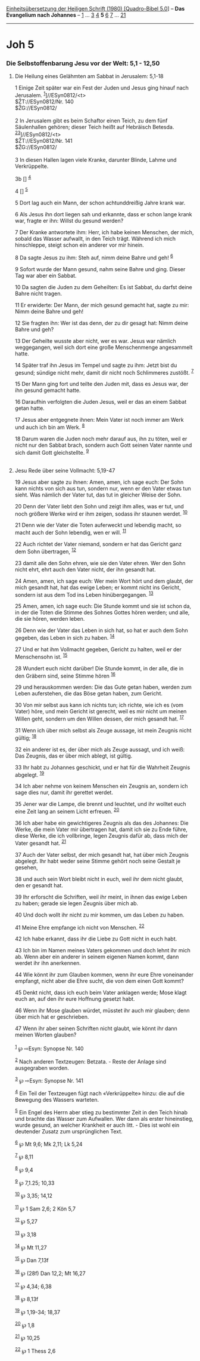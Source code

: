 :PROPERTIES:
:ID:       ab0902bf-59fd-483a-a7ce-b154cd8de341
:END:
<<navbar>>
[[../index.html][Einheitsübersetzung der Heiligen Schrift (1980)
[Quadro-Bibel 5.0]]] -- *Das Evangelium nach Johannes* --
[[file:Joh_1.html][1]] ... [[file:Joh_3.html][3]] [[file:Joh_4.html][4]]
*5* [[file:Joh_6.html][6]] [[file:Joh_7.html][7]] ...
[[file:Joh_21.html][21]]

--------------

* Joh 5
  :PROPERTIES:
  :CUSTOM_ID: joh-5
  :END:

<<verses>>

<<v1>>
*** Die Selbstoffenbarung Jesu vor der Welt: 5,1 - 12,50
    :PROPERTIES:
    :CUSTOM_ID: die-selbstoffenbarung-jesu-vor-der-welt-51---1250
    :END:
**** Die Heilung eines Gelähmten am Sabbat in Jerusalem: 5,1-18
     :PROPERTIES:
     :CUSTOM_ID: die-heilung-eines-gelähmten-am-sabbat-in-jerusalem-51-18
     :END:
1 Einige Zeit später war ein Fest der Juden und Jesus ging hinauf nach
Jerusalem. ^{[[#fn1][1]]}]//ESyn0812/<t>\\
$ŽT://ESyn0812/Nr. 140\\
$ŽG://ESyn0812/\\
\\

<<v2>>
2 In Jerusalem gibt es beim Schaftor einen Teich, zu dem fünf
Säulenhallen gehören; dieser Teich heißt auf Hebräisch Betesda.
^{[[#fn2][2]][[#fn3][3]]}]//ESyn0812/<t>\\
$ŽT://ESyn0812/Nr. 141\\
$ŽG://ESyn0812/\\
\\

<<v3>>
3 In diesen Hallen lagen viele Kranke, darunter Blinde, Lahme und
Verkrüppelte.

<<v3b>>
3b [] ^{[[#fn4][4]]}

<<v4>>
4 [] ^{[[#fn5][5]]}

<<v5>>
5 Dort lag auch ein Mann, der schon achtunddreißig Jahre krank war.

<<v6>>
6 Als Jesus ihn dort liegen sah und erkannte, dass er schon lange krank
war, fragte er ihn: Willst du gesund werden?

<<v7>>
7 Der Kranke antwortete ihm: Herr, ich habe keinen Menschen, der mich,
sobald das Wasser aufwallt, in den Teich trägt. Während ich mich
hinschleppe, steigt schon ein anderer vor mir hinein.

<<v8>>
8 Da sagte Jesus zu ihm: Steh auf, nimm deine Bahre und geh!
^{[[#fn6][6]]}

<<v9>>
9 Sofort wurde der Mann gesund, nahm seine Bahre und ging. Dieser Tag
war aber ein Sabbat.

<<v10>>
10 Da sagten die Juden zu dem Geheilten: Es ist Sabbat, du darfst deine
Bahre nicht tragen.

<<v11>>
11 Er erwiderte: Der Mann, der mich gesund gemacht hat, sagte zu mir:
Nimm deine Bahre und geh!

<<v12>>
12 Sie fragten ihn: Wer ist das denn, der zu dir gesagt hat: Nimm deine
Bahre und geh?

<<v13>>
13 Der Geheilte wusste aber nicht, wer es war. Jesus war nämlich
weggegangen, weil sich dort eine große Menschenmenge angesammelt hatte.

<<v14>>
14 Später traf ihn Jesus im Tempel und sagte zu ihm: Jetzt bist du
gesund; sündige nicht mehr, damit dir nicht noch Schlimmeres zustößt.
^{[[#fn7][7]]}

<<v15>>
15 Der Mann ging fort und teilte den Juden mit, dass es Jesus war, der
ihn gesund gemacht hatte.

<<v16>>
16 Daraufhin verfolgten die Juden Jesus, weil er das an einem Sabbat
getan hatte.

<<v17>>
17 Jesus aber entgegnete ihnen: Mein Vater ist noch immer am Werk und
auch ich bin am Werk. ^{[[#fn8][8]]}

<<v18>>
18 Darum waren die Juden noch mehr darauf aus, ihn zu töten, weil er
nicht nur den Sabbat brach, sondern auch Gott seinen Vater nannte und
sich damit Gott gleichstellte. ^{[[#fn9][9]]}\\
\\

<<v19>>
**** Jesu Rede über seine Vollmacht: 5,19-47
     :PROPERTIES:
     :CUSTOM_ID: jesu-rede-über-seine-vollmacht-519-47
     :END:
19 Jesus aber sagte zu ihnen: Amen, amen, ich sage euch: Der Sohn kann
nichts von sich aus tun, sondern nur, wenn er den Vater etwas tun sieht.
Was nämlich der Vater tut, das tut in gleicher Weise der Sohn.

<<v20>>
20 Denn der Vater liebt den Sohn und zeigt ihm alles, was er tut, und
noch größere Werke wird er ihm zeigen, sodass ihr staunen werdet.
^{[[#fn10][10]]}

<<v21>>
21 Denn wie der Vater die Toten auferweckt und lebendig macht, so macht
auch der Sohn lebendig, wen er will. ^{[[#fn11][11]]}

<<v22>>
22 Auch richtet der Vater niemand, sondern er hat das Gericht ganz dem
Sohn übertragen, ^{[[#fn12][12]]}

<<v23>>
23 damit alle den Sohn ehren, wie sie den Vater ehren. Wer den Sohn
nicht ehrt, ehrt auch den Vater nicht, der ihn gesandt hat.

<<v24>>
24 Amen, amen, ich sage euch: Wer mein Wort hört und dem glaubt, der
mich gesandt hat, hat das ewige Leben; er kommt nicht ins Gericht,
sondern ist aus dem Tod ins Leben hinübergegangen. ^{[[#fn13][13]]}

<<v25>>
25 Amen, amen, ich sage euch: Die Stunde kommt und sie ist schon da, in
der die Toten die Stimme des Sohnes Gottes hören werden; und alle, die
sie hören, werden leben.

<<v26>>
26 Denn wie der Vater das Leben in sich hat, so hat er auch dem Sohn
gegeben, das Leben in sich zu haben. ^{[[#fn14][14]]}

<<v27>>
27 Und er hat ihm Vollmacht gegeben, Gericht zu halten, weil er der
Menschensohn ist. ^{[[#fn15][15]]}

<<v28>>
28 Wundert euch nicht darüber! Die Stunde kommt, in der alle, die in den
Gräbern sind, seine Stimme hören ^{[[#fn16][16]]}

<<v29>>
29 und herauskommen werden: Die das Gute getan haben, werden zum Leben
auferstehen, die das Böse getan haben, zum Gericht.

<<v30>>
30 Von mir selbst aus kann ich nichts tun; ich richte, wie ich es (vom
Vater) höre, und mein Gericht ist gerecht, weil es mir nicht um meinen
Willen geht, sondern um den Willen dessen, der mich gesandt hat.
^{[[#fn17][17]]}

<<v31>>
31 Wenn ich über mich selbst als Zeuge aussage, ist mein Zeugnis nicht
gültig; ^{[[#fn18][18]]}

<<v32>>
32 ein anderer ist es, der über mich als Zeuge aussagt, und ich weiß:
Das Zeugnis, das er über mich ablegt, ist gültig.

<<v33>>
33 Ihr habt zu Johannes geschickt, und er hat für die Wahrheit Zeugnis
abgelegt. ^{[[#fn19][19]]}

<<v34>>
34 Ich aber nehme von keinem Menschen ein Zeugnis an, sondern ich sage
dies nur, damit ihr gerettet werdet.

<<v35>>
35 Jener war die Lampe, die brennt und leuchtet, und ihr wolltet euch
eine Zeit lang an seinem Licht erfreuen. ^{[[#fn20][20]]}

<<v36>>
36 Ich aber habe ein gewichtigeres Zeugnis als das des Johannes: Die
Werke, die mein Vater mir übertragen hat, damit ich sie zu Ende führe,
diese Werke, die ich vollbringe, legen Zeugnis dafür ab, dass mich der
Vater gesandt hat. ^{[[#fn21][21]]}

<<v37>>
37 Auch der Vater selbst, der mich gesandt hat, hat über mich Zeugnis
abgelegt. Ihr habt weder seine Stimme gehört noch seine Gestalt je
gesehen,

<<v38>>
38 und auch sein Wort bleibt nicht in euch, weil ihr dem nicht glaubt,
den er gesandt hat.

<<v39>>
39 Ihr erforscht die Schriften, weil ihr meint, in ihnen das ewige Leben
zu haben; gerade sie legen Zeugnis über mich ab.

<<v40>>
40 Und doch wollt ihr nicht zu mir kommen, um das Leben zu haben.

<<v41>>
41 Meine Ehre empfange ich nicht von Menschen. ^{[[#fn22][22]]}

<<v42>>
42 Ich habe erkannt, dass ihr die Liebe zu Gott nicht in euch habt.

<<v43>>
43 Ich bin im Namen meines Vaters gekommen und doch lehnt ihr mich ab.
Wenn aber ein anderer in seinem eigenen Namen kommt, dann werdet ihr ihn
anerkennen.

<<v44>>
44 Wie könnt ihr zum Glauben kommen, wenn ihr eure Ehre voneinander
empfangt, nicht aber die Ehre sucht, die von dem einen Gott kommt?

<<v45>>
45 Denkt nicht, dass ich euch beim Vater anklagen werde; Mose klagt euch
an, auf den ihr eure Hoffnung gesetzt habt.

<<v46>>
46 Wenn ihr Mose glauben würdet, müsstet ihr auch mir glauben; denn über
mich hat er geschrieben.

<<v47>>
47 Wenn ihr aber seinen Schriften nicht glaubt, wie könnt ihr dann
meinen Worten glauben?\\
\\

^{[[#fnm1][1]]} ℘ ⇨Esyn: Synopse Nr. 140

^{[[#fnm2][2]]} Nach anderen Textzeugen: Betzata. - Reste der Anlage
sind ausgegraben worden.

^{[[#fnm3][3]]} ℘ ⇨Esyn: Synopse Nr. 141

^{[[#fnm4][4]]} Ein Teil der Textzeugen fügt nach «Verkrüppelte» hinzu:
die auf die Bewegung des Wassers warteten.

^{[[#fnm5][5]]} Ein Engel des Herrn aber stieg zu bestimmter Zeit in den
Teich hinab und brachte das Wasser zum Aufwallen. Wer dann als erster
hineinstieg, wurde gesund, an welcher Krankheit er auch litt. - Dies ist
wohl ein deutender Zusatz zum ursprünglichen Text.

^{[[#fnm6][6]]} ℘ Mt 9,6; Mk 2,11; Lk 5,24

^{[[#fnm7][7]]} ℘ 8,11

^{[[#fnm8][8]]} ℘ 9,4

^{[[#fnm9][9]]} ℘ 7,1.25; 10,33

^{[[#fnm10][10]]} ℘ 3,35; 14,12

^{[[#fnm11][11]]} ℘ 1 Sam 2,6; 2 Kön 5,7

^{[[#fnm12][12]]} ℘ 5,27

^{[[#fnm13][13]]} ℘ 3,18

^{[[#fnm14][14]]} ℘ Mt 11,27

^{[[#fnm15][15]]} ℘ Dan 7,13f

^{[[#fnm16][16]]} ℘ (28f) Dan 12,2; Mt 16,27

^{[[#fnm17][17]]} ℘ 4,34; 6,38

^{[[#fnm18][18]]} ℘ 8,13f

^{[[#fnm19][19]]} ℘ 1,19-34; 18,37

^{[[#fnm20][20]]} ℘ 1,8

^{[[#fnm21][21]]} ℘ 10,25

^{[[#fnm22][22]]} ℘ 1 Thess 2,6
